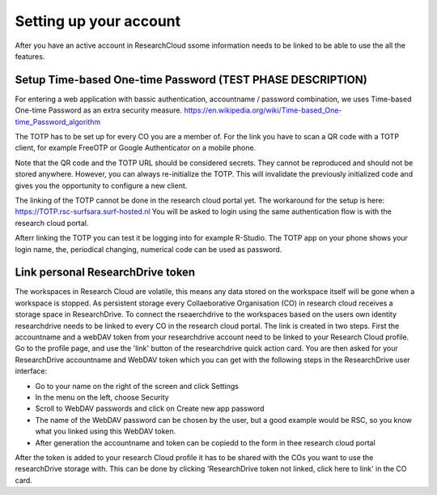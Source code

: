Setting up your account
======================================

After you have an active account in ResearchCloud ssome information needs to be linked to be able to use the all the features. 


Setup Time-based One-time Password (TEST PHASE DESCRIPTION)
-------------------------------------

For entering a web application with bassic authentication, accountname / password combination, we uses Time-based One-time Password as an extra security measure. https://en.wikipedia.org/wiki/Time-based_One-time_Password_algorithm

The TOTP has to be set up for every CO you are a member of. For the link you have to scan a QR code with a TOTP client, for example FreeOTP or Google Authenticator on a mobile phone.

Note that the QR code and the TOTP URL should be considered secrets. They cannot be reproduced and should not be stored anywhere. However, you can always re-initialize the TOTP. This will invalidate the previously initialized code and gives you the opportunity to configure a new client.

The linking of the TOTP cannot be done in the research cloud portal yet. The workaround for the setup is here: https://TOTP.rsc-surfsara.surf-hosted.nl You will be asked to login using the same authentication flow is with the research cloud portal.

Afterr linking the TOTP you can test it be logging into for example R-Studio. The TOTP app on your phone shows your login name, the, periodical changing, numerical code can be used as password. 


Link personal ResearchDrive token
-----------------------------------

The workspaces in Research Cloud are volatile, this means any data stored on the workspace itself will be gone when a workspace is stopped. As persistent storage every Collaeborative Organisation (CO) in research cloud receives a storage space in ResearchDrive. To connect the rseaerchdrive to the workspaces based on the users own identity researchdrive needs to be linked to every CO in the research cloud portal. The link is created in two steps. First the accountname and a webDAV token from your researchdrive account need to be linked to your Research Cloud profile. Go to the profile page, and use the 'link' button of the researchdrive quick action card. You are then asked for your ResearchDrive accountname and WebDAV token which you can get with the following steps in the ResearchDrive user interface:


- Go to your name on the right of the screen and click Settings
- In the menu on the left, choose Security
- Scroll to WebDAV passwords and click on Create new app password
- The name of the WebDAV password can be chosen by the user, but a good example would be RSC, so you know what you linked using this WebDAV token.
- After generation the accountname and token can be copiedd to the form in thee research cloud portal

After the token is added to your research Cloud profile it has to be shared with the COs you want to use the researchDrive storage with. This can be done by clicking 'ResearchDrive token not linked, click here to link' in the CO card.


